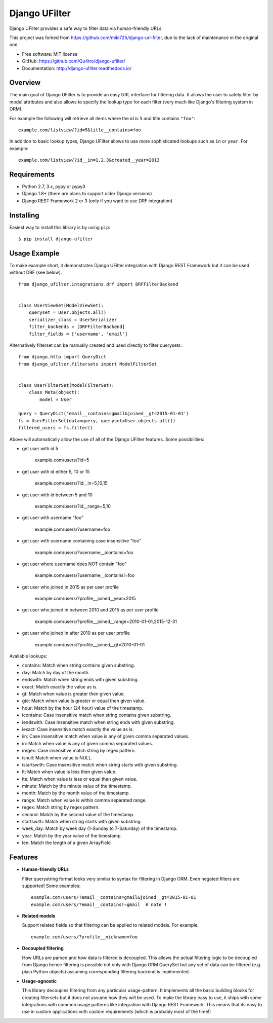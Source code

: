 =================
Django UFilter
=================

.. image:: https://badge.fury.io/py/django-ufilter.svg
   :target: http://badge.fury.io/py/django-ufilter
.. image:: https://readthedocs.org/projects/django-ufilter/badge/?version=latest
   :target: http://django-ufilter.readthedocs.io/en/latest/?badge=latest

Django UFilter provides a safe way to filter data via human-friendly URLs.

This project was forked from https://github.com/miki725/django-url-filter, due to the lack of maintenance in the original one.

* Free software: MIT license
* GitHub: https://github.com/Qu4tro/django-ufilter/
* Documentation: http://django-ufilter.readthedocs.io/

Overview
--------

The main goal of Django UFilter is to provide an easy URL interface
for filtering data. It allows the user to safely filter by model
attributes and also allows to specify the lookup type for each filter
(very much like Django's filtering system in ORM).

For example the following will retrieve all items where the id is
``5`` and title contains ``"foo"``::

    example.com/listview/?id=5&title__contains=foo

In addition to basic lookup types, Django UFilter allows to
use more sophisticated lookups such as ``in`` or ``year``.
For example::

    example.com/listview/?id__in=1,2,3&created__year=2013

Requirements
------------

* Python 2.7, 3.x, pypy or pypy3
* Django 1.8+ (there are plans to support older Django versions)
* Django REST Framework 2 or 3 (only if you want to use DRF integration)

Installing
----------

Easiest way to install this library is by using ``pip``::

    $ pip install django-ufilter

Usage Example
-------------

To make example short, it demonstrates Django UFilter integration
with Django REST Framework but it can be used without DRF (see below).

::

  from django_ufilter.integrations.drf import DRFFilterBackend


  class UserViewSet(ModelViewSet):
      queryset = User.objects.all()
      serializer_class = UserSerializer
      filter_backends = [DRFFilterBackend]
      filter_fields = ['username', 'email']

Alternatively filterset can be manually created and used directly
to filter querysets::

  from django.http import QueryDict
  from django_ufilter.filtersets import ModelFilterSet


  class UserFilterSet(ModelFilterSet):
      class Meta(object):
          model = User

  query = QueryDict('email__contains=gmail&joined__gt=2015-01-01')
  fs = UserFilterSet(data=query, queryset=User.objects.all())
  filtered_users = fs.filter()

Above will automatically allow the use of all of the Django UFilter features.
Some possibilities:

* get user with id 5

    example.com/users/?id=5

* get user with id either 5, 10 or 15

    example.com/users/?id__in=5,10,15

* get user with id between 5 and 10

    example.com/users/?id__range=5,10

* get user with username "foo"

    example.com/users/?username=foo

* get user with username containing case insensitive "foo"

    example.com/users/?username__icontains=foo

* get user where username does NOT contain "foo"

    example.com/users/?username__icontains!=foo

* get user who joined in 2015 as per user profile

    example.com/users/?profile__joined__year=2015

* get user who joined in between 2010 and 2015 as per user profile

    example.com/users/?profile__joined__range=2010-01-01,2015-12-31

* get user who joined in after 2010 as per user profile

    example.com/users/?profile__joined__gt=2010-01-01

Available lookups:

* contains: Match when string contains given substring.
* day: Match by day of the month.
* endswith: Match when string ends with given substring.
* exact: Match exactly the value as is.
* gt: Match when value is greater then given value.
* gte: Match when value is greater or equal then given value.
* hour: Match by the hour (24 hour) value of the timestamp.
* icontains: Case insensitive match when string contains given substring.
* iendswith: Case insensitive match when string ends with given substring.
* iexact: Case insensitive match exactly the value as is.
* iin: Case insensitive match when value is any of given comma separated values.
* in: Match when value is any of given comma separated values.
* iregex: Case insensitive match string by regex pattern.
* isnull: Match when value is NULL.
* istartswith: Case insensitive match when string starts with given substring.
* lt: Match when value is less then given value.
* lte: Match when value is less or equal then given value.
* minute: Match by the minute value of the timestamp.
* month: Match by the month value of the timestamp.
* range: Match when value is within comma separated range.
* regex: Match string by regex pattern.
* second: Match by the second value of the timestamp.
* startswith: Match when string starts with given substring.
* week_day: Match by week day (1-Sunday to 7-Saturday) of the timestamp.
* year: Match by the year value of the timestamp.
* len: Match the length of a given ArrayField

Features
--------

* **Human-friendly URLs**

  Filter querystring format looks
  very similar to syntax for filtering in Django ORM.
  Even negated filters are supported! Some examples::

    example.com/users/?email__contains=gmail&joined__gt=2015-01-01
    example.com/users/?email__contains!=gmail  # note !

* **Related models**

  Support related fields so that filtering can be applied to related
  models. For example::

    example.com/users/?profile__nickname=foo

* **Decoupled filtering**

  How URLs are parsed and how data is filtered is decoupled.
  This allows the actual filtering logic to be decoupled from Django
  hence filtering is possible not only with Django ORM QuerySet but
  any set of data can be filtered (e.g. plain Python objects)
  assuming corresponding filtering backend is implemented.

* **Usage-agnostic**

  This library decouples filtering from any particular usage-pattern.
  It implements all the basic building blocks for creating
  filtersets but it does not assume how they will be used.
  To make the library easy to use, it ships with some integrations
  with common usage patterns like integration with Django REST Framework.
  This means that its easy to use in custom applications with custom
  requirements (which is probably most of the time!)
